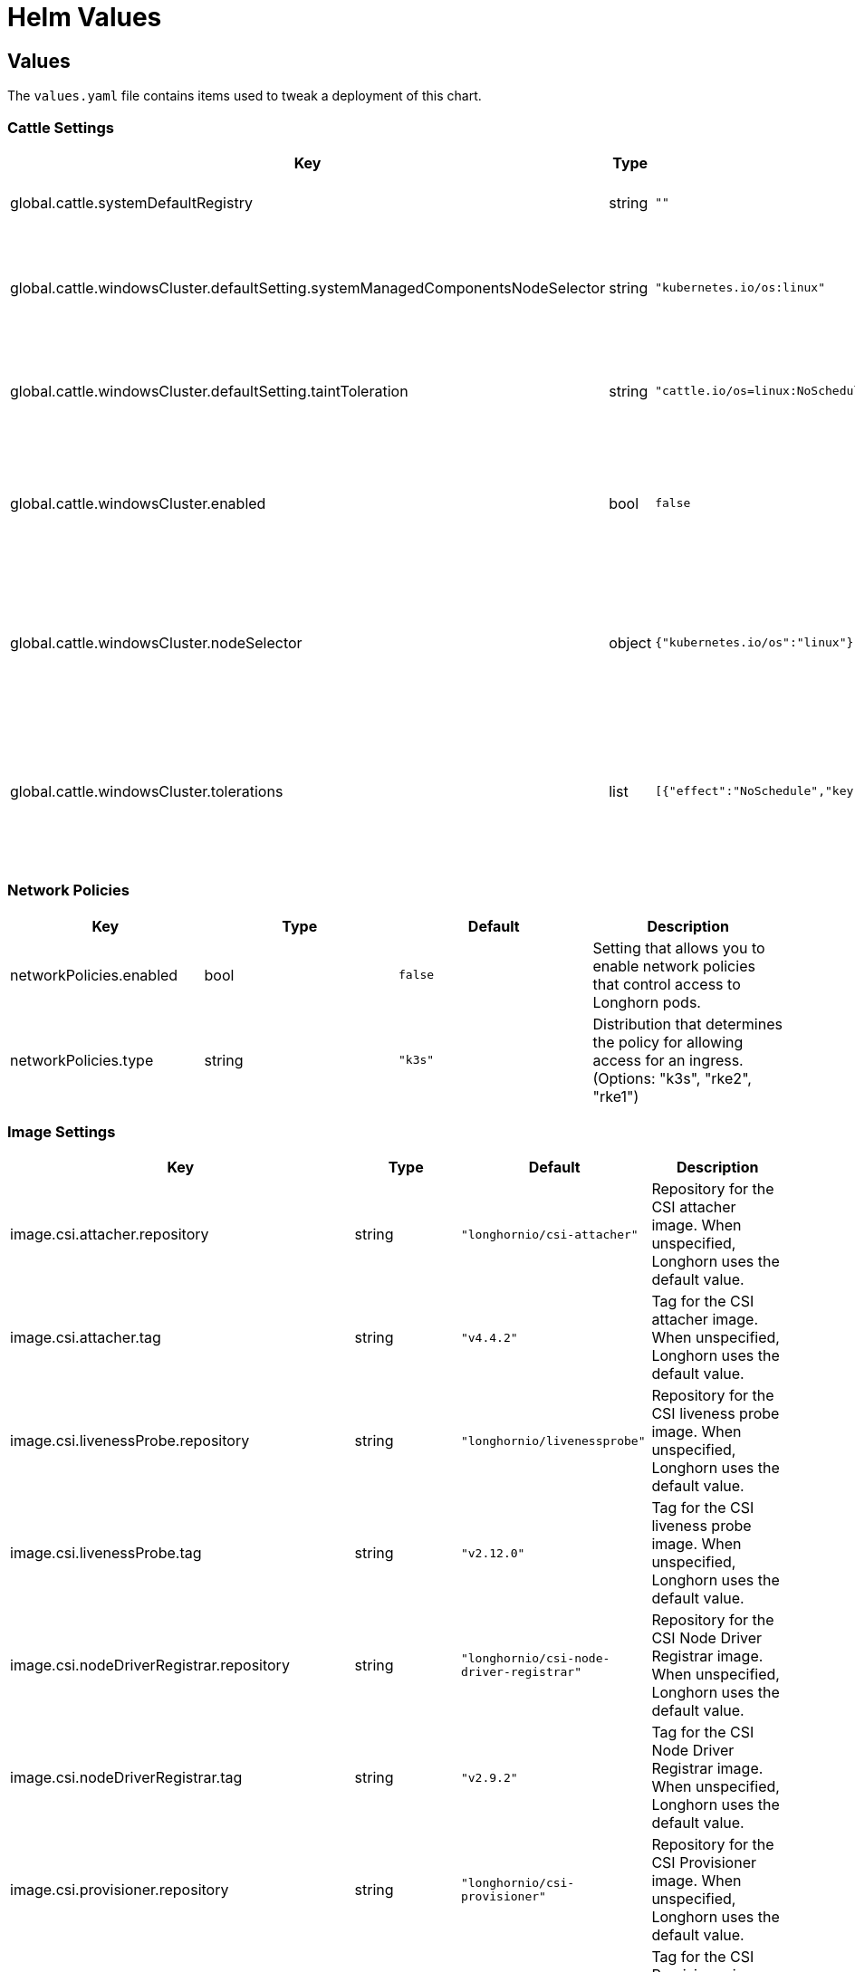 = Helm Values
:weight: 5
:current-version: {page-origin-branch}

== Values

The `values.yaml` file contains items used to tweak a deployment of this chart.

=== Cattle Settings

|===
| Key | Type | Default | Description

| global.cattle.systemDefaultRegistry
| string
| `""`
| Default system registry.

| global.cattle.windowsCluster.defaultSetting.systemManagedComponentsNodeSelector
| string
| `"kubernetes.io/os:linux"`
| Node selector for system-managed Longhorn components.

| global.cattle.windowsCluster.defaultSetting.taintToleration
| string
| `"cattle.io/os=linux:NoSchedule"`
| Toleration for system-managed Longhorn components.

| global.cattle.windowsCluster.enabled
| bool
| `false`
| Setting that allows Longhorn to run on a Rancher Windows cluster.

| global.cattle.windowsCluster.nodeSelector
| object
| `{"kubernetes.io/os":"linux"}`
| Node selector for Linux nodes that can run user-deployed Longhorn components.

| global.cattle.windowsCluster.tolerations
| list
| `[{"effect":"NoSchedule","key":"cattle.io/os","operator":"Equal","value":"linux"}]`
| Toleration for Linux nodes that can run user-deployed Longhorn components.
|===

=== Network Policies

|===
| Key | Type | Default | Description

| networkPolicies.enabled
| bool
| `false`
| Setting that allows you to enable network policies that control access to Longhorn pods.

| networkPolicies.type
| string
| `"k3s"`
| Distribution that determines the policy for allowing access for an ingress. (Options: "k3s", "rke2", "rke1")
|===

=== Image Settings

|===
| Key | Type | Default | Description

| image.csi.attacher.repository
| string
| `"longhornio/csi-attacher"`
| Repository for the CSI attacher image. When unspecified, Longhorn uses the default value.

| image.csi.attacher.tag
| string
| `"v4.4.2"`
| Tag for the CSI attacher image. When unspecified, Longhorn uses the default value.

| image.csi.livenessProbe.repository
| string
| `"longhornio/livenessprobe"`
| Repository for the CSI liveness probe image. When unspecified, Longhorn uses the default value.

| image.csi.livenessProbe.tag
| string
| `"v2.12.0"`
| Tag for the CSI liveness probe image. When unspecified, Longhorn uses the default value.

| image.csi.nodeDriverRegistrar.repository
| string
| `"longhornio/csi-node-driver-registrar"`
| Repository for the CSI Node Driver Registrar image. When unspecified, Longhorn uses the default value.

| image.csi.nodeDriverRegistrar.tag
| string
| `"v2.9.2"`
| Tag for the CSI Node Driver Registrar image. When unspecified, Longhorn uses the default value.

| image.csi.provisioner.repository
| string
| `"longhornio/csi-provisioner"`
| Repository for the CSI Provisioner image. When unspecified, Longhorn uses the default value.

| image.csi.provisioner.tag
| string
| `"v3.6.2"`
| Tag for the CSI Provisioner image. When unspecified, Longhorn uses the default value.

| image.csi.resizer.repository
| string
| `"longhornio/csi-resizer"`
| Repository for the CSI Resizer image. When unspecified, Longhorn uses the default value.

| image.csi.resizer.tag
| string
| `"v1.9.2"`
| Tag for the CSI Resizer image. When unspecified, Longhorn uses the default value.

| image.csi.snapshotter.repository
| string
| `"longhornio/csi-snapshotter"`
| Repository for the CSI Snapshotter image. When unspecified, Longhorn uses the default value.

| image.csi.snapshotter.tag
| string
| `"v6.3.2"`
| Tag for the CSI Snapshotter image. When unspecified, Longhorn uses the default value.

| image.longhorn.backingImageManager.repository
| string
| `"longhornio/backing-image-manager"`
| Repository for the Backing Image Manager image. When unspecified, Longhorn uses the default value.

| image.longhorn.backingImageManager.tag
| string
| `"master-head"`
| Tag for the Backing Image Manager image. When unspecified, Longhorn uses the default value.

| image.longhorn.engine.repository
| string
| `"longhornio/longhorn-engine"`
| Repository for the Longhorn Engine image.

| image.longhorn.engine.tag
| string
| `"master-head"`
| Tag for the Longhorn Engine image.

| image.longhorn.instanceManager.repository
| string
| `"longhornio/longhorn-instance-manager"`
| Repository for the Longhorn Instance Manager image.

| image.longhorn.instanceManager.tag
| string
| `"master-head"`
| Tag for the Longhorn Instance Manager image.

| image.longhorn.manager.repository
| string
| `"longhornio/longhorn-manager"`
| Repository for the Longhorn Manager image.

| image.longhorn.manager.tag
| string
| `"master-head"`
| Tag for the Longhorn Manager image.

| image.longhorn.shareManager.repository
| string
| `"longhornio/longhorn-share-manager"`
| Repository for the Longhorn Share Manager image.

| image.longhorn.shareManager.tag
| string
| `"master-head"`
| Tag for the Longhorn Share Manager image.

| image.longhorn.supportBundleKit.repository
| string
| `"longhornio/support-bundle-kit"`
| Repository for the Longhorn Support Bundle Manager image.

| image.longhorn.supportBundleKit.tag
| string
| `"v0.0.37"`
| Tag for the Longhorn Support Bundle Manager image.

| image.longhorn.ui.repository
| string
| `"longhornio/longhorn-ui"`
| Repository for the Longhorn UI image.

| image.longhorn.ui.tag
| string
| `"master-head"`
| Tag for the Longhorn UI image.

| image.openshift.oauthProxy.repository
| string
| `"longhornio/openshift-origin-oauth-proxy"`
| Repository for the OAuth Proxy image. This setting applies only to OpenShift users.

| image.openshift.oauthProxy.tag
| float
| `4.14`
| Tag for the OAuth Proxy image. This setting applies only to OpenShift users. Specify OCP/OKD version 4.1 or later. The latest stable version is 4.14.

| image.pullPolicy
| string
| `"IfNotPresent"`
| Image pull policy that applies to all user-deployed Longhorn components, such as Longhorn Manager, Longhorn driver, and Longhorn UI.
|===

=== Service Settings

|===
| Key | Description

| service.manager.nodePort
| NodePort port number for Longhorn Manager. When unspecified, Longhorn selects a free port between 30000 and 32767.

| service.manager.type
| Service type for Longhorn Manager.

| service.ui.nodePort
| NodePort port number for Longhorn UI. When unspecified, Longhorn selects a free port between 30000 and 32767.

| service.ui.type
| Service type for Longhorn UI. (Options: "ClusterIP", "NodePort", "LoadBalancer", "Rancher-Proxy")
|===

=== StorageClass Settings

|===
| Key | Type | Default | Description

| persistence.backingImage.dataSourceParameters
| string
| `nil`
| Data source parameters of a backing image used in a Longhorn StorageClass. You can specify a JSON string of a map. (Example: `+'{\"url\":\"https://backing-image-example.s3-region.amazonaws.com/test-backing-image\"}'+`)

| persistence.backingImage.dataSourceType
| string
| `nil`
| Data source type of a backing image used in a Longhorn StorageClass. If the backing image exists in the cluster, Longhorn uses this setting to verify the image. If the backing image does not exist, Longhorn creates one using the specified data source type.

| persistence.backingImage.enable
| bool
| `false`
| Setting that allows you to use a backing image in a Longhorn StorageClass.

| persistence.backingImage.expectedChecksum
| string
| `nil`
| Expected SHA-512 checksum of a backing image used in a Longhorn StorageClass.

| persistence.backingImage.name
| string
| `nil`
| Backing image to be used for creating and restoring volumes in a Longhorn StorageClass. When no backing images are available, specify the data source type and parameters that Longhorn can use to create a backing image.

| persistence.defaultClass
| bool
| `true`
| Setting that allows you to specify the default Longhorn StorageClass.

| persistence.defaultClassReplicaCount
| int
| `3`
| Replica count of the default Longhorn StorageClass.

| persistence.defaultDataLocality
| string
| `"disabled"`
| Data locality of the default Longhorn StorageClass. (Options: "disabled", "best-effort")

| persistence.defaultFsType
| string
| `"ext4"`
| Filesystem type of the default Longhorn StorageClass.

| persistence.defaultMkfsParams
| string
| `""`
| mkfs parameters of the default Longhorn StorageClass.

| persistence.defaultNodeSelector.enable
| bool
| `false`
| Setting that allows you to enable the node selector for the default Longhorn StorageClass.

| persistence.defaultNodeSelector.selector
| string
| `""`
| Node selector for the default Longhorn StorageClass. Longhorn uses only nodes with the specified tags for storing volume data. (Examples: "storage,fast")

| persistence.disableRevisionCounter
| string
| `"true"`
| Setting that disables the revision counter and thereby prevents Longhorn from tracking all write operations to a volume. When salvaging a volume, Longhorn uses properties of the volume-head-xxx.img file (the last file size and the last time the file was modified) to select the replica to be used for volume recovery.

| persistence.migratable
| bool
| `false`
| Setting that allows you to enable live migration of a Longhorn volume from one node to another.

| persistence.nfsOptions
| string
| `""`
| Set NFS mount options for Longhorn StorageClass for RWX volumes

| persistence.reclaimPolicy
| string
| `"Delete"`
| Reclaim policy that provides instructions for handling of a volume after its claim is released. (Options: "Retain", "Delete")

| persistence.recurringJobSelector.enable
| bool
| `false`
| Setting that allows you to enable the recurring job selector for a Longhorn StorageClass.

| persistence.recurringJobSelector.jobList
| list
| `[]`
| Recurring job selector for a Longhorn StorageClass. Ensure that quotes are used correctly when specifying job parameters. (Example: `[{"name":"backup", "isGroup":true}]`)

| persistence.removeSnapshotsDuringFilesystemTrim
| string
| `"ignored"`
| Setting that allows you to enable automatic snapshot removal during filesystem trim for a Longhorn StorageClass. (Options: "ignored", "enabled", "disabled")
|===

=== CSI Settings

|===
| Key | Description

| csi.attacherReplicaCount
| Replica count of the CSI Attacher. When unspecified, Longhorn uses the default value ("3").

| csi.kubeletRootDir
| kubelet root directory. When unspecified, Longhorn uses the default value.

| csi.provisionerReplicaCount
| Replica count of the CSI Provisioner. When unspecified, Longhorn uses the default value ("3").

| csi.resizerReplicaCount
| Replica count of the CSI Resizer. When unspecified, Longhorn uses the default value ("3").

| csi.snapshotterReplicaCount
| Replica count of the CSI Snapshotter. When unspecified, Longhorn uses the default value ("3").
|===

=== Longhorn Manager Settings

Longhorn consists of user-deployed components (for example, Longhorn Manager, Longhorn Driver, and Longhorn UI) and system-managed components (for example, Instance Manager, Backing Image Manager, Share Manager, CSI Driver, and Engine Image). The following settings only apply to Longhorn Manager.

|===
| Key | Type | Default | Description

| longhornManager.log.format
| string
| `"plain"`
| Format of Longhorn Manager logs. (Options: "plain", "json")

| longhornManager.nodeSelector
| object
| `{}`
| Node selector for Longhorn Manager. Specify the nodes allowed to run Longhorn Manager.

| longhornManager.priorityClass
| string
| `"longhorn-critical"`
| PriorityClass for Longhorn Manager.

| longhornManager.serviceAnnotations
| object
| `{}`
| Annotation for the Longhorn Manager service.

| longhornManager.tolerations
| list
| `[]`
| Toleration for Longhorn Manager on nodes allowed to run Longhorn Manager.
|===

=== Longhorn Driver Settings

Longhorn consists of user-deployed components (for example, Longhorn Manager, Longhorn Driver, and Longhorn UI) and system-managed components (for example, Instance Manager, Backing Image Manager, Share Manager, CSI Driver, and Engine Image). The following settings only apply to Longhorn Driver.

|===
| Key | Type | Default | Description

| longhornDriver.nodeSelector
| object
| `{}`
| Node selector for Longhorn Driver. Specify the nodes allowed to run Longhorn Driver.

| longhornDriver.priorityClass
| string
| `"longhorn-critical"`
| PriorityClass for Longhorn Driver.

| longhornDriver.tolerations
| list
| `[]`
| Toleration for Longhorn Driver on nodes allowed to run Longhorn components.
|===

=== Longhorn UI Settings

Longhorn consists of user-deployed components (for example, Longhorn Manager, Longhorn Driver, and Longhorn UI) and system-managed components (for example, Instance Manager, Backing Image Manager, Share Manager, CSI Driver, and Engine Image). The following settings only apply to Longhorn UI.

|===
| Key | Type | Default | Description

| longhornUI.nodeSelector
| object
| `{}`
| Node selector for Longhorn UI. Specify the nodes allowed to run Longhorn UI.

| longhornUI.priorityClass
| string
| `"longhorn-critical"`
| PriorityClass for Longhorn UI.

| longhornUI.replicas
| int
| `2`
| Replica count for Longhorn UI.

| longhornUI.tolerations
| list
| `[]`
| Toleration for Longhorn UI on nodes allowed to run Longhorn components.
|===

=== Ingress Settings

|===
| Key | Type | Default | Description

| ingress.annotations
| string
| `nil`
| Ingress annotations in the form of key-value pairs.

| ingress.enabled
| bool
| `false`
| Setting that allows Longhorn to generate ingress records for the Longhorn UI service.

| ingress.host
| string
| `"sslip.io"`
| Hostname of the Layer 7 load balancer.

| ingress.ingressClassName
| string
| `nil`
| IngressClass resource that contains ingress configuration, including the name of the Ingress controller. ingressClassName can replace the kubernetes.io/ingress.class annotation used in earlier Kubernetes releases.

| ingress.path
| string
| `"/"`
| Default ingress path. You can access the Longhorn UI by following the full ingress path {\{host}}+{\{path}}.

| ingress.pathType
| string
| `"ImplementationSpecific"`
| Ingress path type. To maintain backward compatibility, the default value is "ImplementationSpecific".

| ingress.secrets
| string
| `nil`
| Secret that contains a TLS private key and certificate. Use secrets if you want to use your own certificates to secure ingresses.

| ingress.secureBackends
| bool
| `false`
| Setting that allows you to enable secure connections to the Longhorn UI service via port 443.

| ingress.tls
| bool
| `false`
| Setting that allows you to enable TLS on ingress records.

| ingress.tlsSecret
| string
| `"longhorn.local-tls"`
| TLS secret that contains the private key and certificate to be used for TLS. This setting applies only when TLS is enabled on ingress records.
|===

=== Private Registry Settings

You can install Longhorn in an air-gapped environment with a private registry. For more information, see the *Air Gap Installation* section of the https://longhorn.io/docs[documentation].

|===
| Key | Description

| privateRegistry.createSecret
| Setting that allows you to create a private registry secret.

| privateRegistry.registryPasswd
| Password for authenticating with a private registry.

| privateRegistry.registrySecret
| Kubernetes secret that allows you to pull images from a private registry. This setting applies only when creation of private registry secrets is enabled. You must include the private registry name in the secret name.

| privateRegistry.registryUrl
| URL of a private registry. When unspecified, Longhorn uses the default system registry.

| privateRegistry.registryUser
| User account used for authenticating with a private registry.
|===

=== Metrics Settings

|===
| Key | Type | Default | Description

| metrics.serviceMonitor.additionalLabels
| object
| `{}`
| Additional labels for the Prometheus ServiceMonitor resource.

| metrics.serviceMonitor.annotations
| object
| `{}`
| Annotations for the Prometheus ServiceMonitor resource.

| metrics.serviceMonitor.enabled
| bool
| `false`
| Setting that allows the creation of a Prometheus ServiceMonitor resource for Longhorn Manager components.

| metrics.serviceMonitor.interval
| string
| `""`
| Interval at which Prometheus scrapes the metrics from the target.

| metrics.serviceMonitor.metricRelabelings
| list
| `[]`
| Configures the relabeling rules to apply to the samples before ingestion. See the https://prometheus-operator.dev/docs/api-reference/api/#monitoring.coreos.com/v1.Endpoint[Prometheus Operator  documentation] for formatting details.

| metrics.serviceMonitor.relabelings
| list
| `[]`
| Configures the relabeling rules to apply the target's metadata labels. See the https://prometheus-operator.dev/docs/api-reference/api/#monitoring.coreos.com/v1.Endpoint[Prometheus Operator  documentation] for formatting details.

| metrics.serviceMonitor.scrapeTimeout
| string
| `""`
| Timeout after which Prometheus considers the scrape to be failed.
|===

=== OS/Kubernetes Distro Settings

==== OpenShift Settings

For more details, see the https://github.com/longhorn/longhorn/blob/master/chart/ocp-readme.md[ocp-readme].

|===
| Key | Type | Default | Description

| openshift.enabled
| bool
| `false`
| Setting that allows Longhorn to integrate with OpenShift.

| openshift.ui.port
| int
| `443`
| Port for accessing the OpenShift web console.

| openshift.ui.proxy
| int
| `8443`
| Port for proxy that provides access to the OpenShift web console.

| openshift.ui.route
| string
| `"longhorn-ui"`
| Route for connections between Longhorn and the OpenShift web console.
|===

=== Other Settings

|===
| Key | Default | Description

| annotations
| `{}`
| Annotation for the Longhorn Manager DaemonSet pods. This setting is optional.

| enableGoCoverDir
| `false`
| Setting that allows Longhorn to generate code coverage profiles.

| enablePSP
| `false`
| Setting that allows you to enable pod security policies (PSPs) that allow privileged Longhorn pods to start. This setting applies only to clusters running Kubernetes 1.25 and earlier, and with the built-in Pod Security admission controller enabled.

| namespaceOverride
| `""`
| Specify override namespace, specifically this is useful for using longhorn as sub-chart and its release namespace is not the `longhorn-system`.

| preUpgradeChecker.jobEnabled
| `true`
| Setting that allows Longhorn to perform pre-upgrade checks. Disable this setting when installing Longhorn using Argo CD or other GitOps solutions.

| preUpgradeChecker.upgradeVersionCheck
| `true`
| Setting that allows Longhorn to perform upgrade version checks after starting the Longhorn Manager DaemonSet Pods. Disabling this setting also disables `preUpgradeChecker.jobEnabled`. Longhorn recommends keeping this setting enabled.
|===

=== System Default Settings

During installation, you can either allow Longhorn to use the default system settings or use specific flags to modify the default values. After installation, you can modify the settings using the Longhorn UI. For more information, see the *Settings Reference* section of the https://longhorn.io/docs[documentation].

|===
| Key | Description

| defaultSettings.allowCollectingLonghornUsageMetrics
| Setting that allows Longhorn to periodically collect anonymous usage data for product improvement purposes. Longhorn sends collected data to the https://github.com/longhorn/upgrade-responder[Upgrade Responder] server, which is the data source of the Longhorn Public Metrics Dashboard (https://metrics.longhorn.io). The Upgrade Responder server does not store data that can be used to identify clients, including IP addresses.

| defaultSettings.allowEmptyDiskSelectorVolume
| Setting that allows scheduling of empty disk selector volumes to any disk.

| defaultSettings.allowEmptyNodeSelectorVolume
| Setting that allows scheduling of empty node selector volumes to any node.

| defaultSettings.allowRecurringJobWhileVolumeDetached
| Setting that allows Longhorn to automatically attach a volume and create snapshots or backups when recurring jobs are run.

| defaultSettings.allowVolumeCreationWithDegradedAvailability
| Setting that allows you to create and attach a volume without having all replicas scheduled at the time of creation.

| defaultSettings.autoCleanupRecurringJobBackupSnapshot
| Setting that allows Longhorn to automatically clean up the snapshot generated by a recurring backup job.

| defaultSettings.autoCleanupSystemGeneratedSnapshot
| Setting that allows Longhorn to automatically clean up the system-generated snapshot after replica rebuilding is completed.

| defaultSettings.autoDeletePodWhenVolumeDetachedUnexpectedly
| Setting that allows Longhorn to automatically delete a workload pod that is managed by a controller (for example, daemonset) whenever a Longhorn volume is detached unexpectedly (for example, during Kubernetes upgrades). After deletion, the controller restarts the pod and then Kubernetes handles volume reattachment and remounting.

| defaultSettings.autoSalvage
| Setting that allows Longhorn to automatically salvage volumes when all replicas become faulty (for example, when the network connection is interrupted). Longhorn determines which replicas are usable and then uses these replicas for the volume. This setting is enabled by default.

| defaultSettings.backingImageCleanupWaitInterval
| Number of minutes that Longhorn waits before cleaning up the backing image file when no replicas in the disk are using it.

| defaultSettings.backingImageRecoveryWaitInterval
| Number of seconds that Longhorn waits before downloading a backing image file again when the status of all image disk files changes to "failed" or "unknown".

| defaultSettings.backupCompressionMethod
| Setting that allows you to specify a backup compression method.

| defaultSettings.backupConcurrentLimit
| Maximum number of worker threads that can concurrently run for each backup.

| defaultSettings.backupTarget
| Endpoint used to access the backupstore. (Options: "NFS", "CIFS", "AWS", "GCP", "AZURE")

| defaultSettings.backupTargetCredentialSecret
| Name of the Kubernetes secret associated with the backup target.

| defaultSettings.backupstorePollInterval
| Number of seconds that Longhorn waits before checking the backupstore for new backups. The default value is "300". When the value is "0", polling is disabled.

| defaultSettings.concurrentAutomaticEngineUpgradePerNodeLimit
| Maximum number of engines that are allowed to concurrently upgrade on each node after Longhorn Manager is upgraded. When the value is "0", Longhorn does not automatically upgrade volume engines to the new default engine image version.

| defaultSettings.concurrentReplicaRebuildPerNodeLimit
| Maximum number of replicas that can be concurrently rebuilt on each node.

| defaultSettings.concurrentVolumeBackupRestorePerNodeLimit
| Maximum number of volumes that can be concurrently restored on each node using a backup. When the value is "0", restoration of volumes using a backup is disabled.

| defaultSettings.createDefaultDiskLabeledNodes
| Setting that allows Longhorn to automatically create a default disk only on nodes with the label "node.longhorn.io/create-default-disk=true" (if no other disks exist). When this setting is disabled, Longhorn creates a default disk on each node that is added to the cluster.

| defaultSettings.defaultDataLocality
| Default data locality. A Longhorn volume has data locality if a local replica of the volume exists on the same node as the pod that is using the volume.

| defaultSettings.defaultDataPath
| Default path for storing data on a host. The default value is "/var/lib/longhorn/".

| defaultSettings.defaultLonghornStaticStorageClass
| Default Longhorn StorageClass. "storageClassName" is assigned to PVs and PVCs that are created for an existing Longhorn volume. "storageClassName" can also be used as a label, so it is possible to use a Longhorn StorageClass to bind a workload to an existing PV without creating a Kubernetes StorageClass object. The default value is "longhorn-static".

| defaultSettings.defaultReplicaCount
| Default number of replicas for volumes created using the Longhorn UI. For Kubernetes configuration, modify the `numberOfReplicas` field in the StorageClass. The default value is "3".

| defaultSettings.deletingConfirmationFlag
| Flag that prevents accidental uninstallation of Longhorn.

| defaultSettings.detachManuallyAttachedVolumesWhenCordoned
| Setting that allows automatic detaching of manually-attached volumes when a node is cordoned.

| defaultSettings.disableRevisionCounter
| Setting that disables the revision counter and thereby prevents Longhorn from tracking all write operations to a volume. When salvaging a volume, Longhorn uses properties of the "volume-head-xxx.img" file (the last file size and the last time the file was modified) to select the replica to be used for volume recovery. This setting applies only to volumes created using the Longhorn UI.

| defaultSettings.disableSchedulingOnCordonedNode
| Setting that prevents Longhorn Manager from scheduling replicas on a cordoned Kubernetes node. This setting is enabled by default.

| defaultSettings.disableSnapshotPurge
| Setting that temporarily prevents all attempts to purge volume snapshots.

| defaultSettings.engineReplicaTimeout
| Timeout between the Longhorn Engine and replicas. Specify a value between "8" and "30" seconds. The default value is "8".

| defaultSettings.failedBackupTTL
| Number of minutes that Longhorn keeps a failed backup resource. When the value is "0", automatic deletion is disabled.

| defaultSettings.fastReplicaRebuildEnabled
| Setting that allows fast rebuilding of replicas using the checksum of snapshot disk files. Before enabling this setting, you must set the snapshot-data-integrity value to "enable" or "fast-check".

| defaultSettings.freezeFilesystemForSnapshot
| Setting that freezes the filesystem on the root partition before a snapshot is created.

| defaultSettings.guaranteedInstanceManagerCPU
| Percentage of the total allocatable CPU resources on each node to be reserved for each instance manager pod when the V1 Data Engine is enabled. The default value is "12".

| defaultSettings.kubernetesClusterAutoscalerEnabled
| Setting that notifies Longhorn that the cluster is using the Kubernetes Cluster Autoscaler.

| defaultSettings.logLevel
| Log levels that indicate the type and severity of logs in Longhorn Manager. The default value is "Info". (Options: "Panic", "Fatal", "Error", "Warn", "Info", "Debug", "Trace")

| defaultSettings.longGRPCTimeOut
| Number of seconds that Longhorn allows for the completion of replica rebuilding and snapshot cloning operations.

| defaultSettings.nodeDownPodDeletionPolicy
| Policy that defines the action Longhorn takes when a volume is stuck with a StatefulSet or Deployment pod on a node that failed.

| defaultSettings.nodeDrainPolicy
| Policy that defines the action Longhorn takes when a node with the last healthy replica of a volume is drained.

| defaultSettings.orphanAutoDeletion
| Setting that allows Longhorn to automatically delete an orphaned resource and the corresponding data (for example, stale replicas). Orphaned resources on failed or unknown nodes are not automatically cleaned up.

| defaultSettings.priorityClass
| PriorityClass for system-managed Longhorn components. This setting can help prevent Longhorn components from being evicted under Node Pressure. Notice that this will be applied to Longhorn user-deployed components by default if there are no priority class values set yet, such as `longhornManager.priorityClass`.

| defaultSettings.recurringFailedJobsHistoryLimit
| Maximum number of failed recurring backup and snapshot jobs to be retained. When the value is "0", a history of failed recurring jobs is not retained.

| defaultSettings.recurringJobMaxRetention
| Maximum number of snapshots or backups to be retained.

| defaultSettings.recurringSuccessfulJobsHistoryLimit
| Maximum number of successful recurring backup and snapshot jobs to be retained. When the value is "0", a history of successful recurring jobs is not retained.

| defaultSettings.removeSnapshotsDuringFilesystemTrim
| Setting that allows Longhorn to automatically mark the latest snapshot and its parent files as removed during a filesystem trim. Longhorn does not remove snapshots containing multiple child files.

| defaultSettings.replicaAutoBalance
| Setting that automatically rebalances replicas when an available node is discovered.

| defaultSettings.replicaDiskSoftAntiAffinity
| Setting that allows scheduling on disks with existing healthy replicas of the same volume. This setting is enabled by default.

| defaultSettings.replicaFileSyncHttpClientTimeout
| Number of seconds that an HTTP client waits for a response from a File Sync server before considering the connection to have failed.

| defaultSettings.replicaReplenishmentWaitInterval
| Number of seconds that Longhorn waits before reusing existing data on a failed replica instead of creating a new replica of a degraded volume.

| defaultSettings.replicaSoftAntiAffinity
| Setting that allows scheduling on nodes with healthy replicas of the same volume. This setting is disabled by default.

| defaultSettings.replicaZoneSoftAntiAffinity
| Setting that allows Longhorn to schedule new replicas of a volume to nodes in the same zone as existing healthy replicas. Nodes that do not belong to any zone are treated as existing in the zone that contains healthy replicas. When identifying zones, Longhorn relies on the label "topology.kubernetes.io/zone=+++<Zone name="" of="" the="" node="">+++" in the Kubernetes node object.+++</Zone>+++

| defaultSettings.restoreConcurrentLimit
| Maximum number of worker threads that can concurrently run for each restore operation.

| defaultSettings.restoreVolumeRecurringJobs
| Setting that restores recurring jobs from a backup volume on a backup target and creates recurring jobs if none exist during backup restoration.

| defaultSettings.snapshotDataIntegrity
| Setting that allows you to enable and disable snapshot hashing and data integrity checks.

| defaultSettings.snapshotDataIntegrityCronjob
| Setting that defines when Longhorn checks the integrity of data in snapshot disk files. You must use the Unix cron expression format.

| defaultSettings.snapshotDataIntegrityImmediateCheckAfterSnapshotCreation
| Setting that allows disabling of snapshot hashing after snapshot creation to minimize impact on system performance.

| defaultSettings.snapshotMaxCount
| Maximum snapshot count for a volume. The value should be between 2 to 250

| defaultSettings.storageMinimalAvailablePercentage
| Percentage of minimum available disk capacity. When the minimum available capacity exceeds the total available capacity, the disk becomes unschedulable until more space is made available for use. The default value is "25".

| defaultSettings.storageNetwork
| Storage network for in-cluster traffic. When unspecified, Longhorn uses the Kubernetes cluster network.

| defaultSettings.storageOverProvisioningPercentage
| Percentage of storage that can be allocated relative to hard drive capacity. The default value is "100".

| defaultSettings.storageReservedPercentageForDefaultDisk
| Percentage of disk space that is not allocated to the default disk on each new Longhorn node.

| defaultSettings.supportBundleFailedHistoryLimit
| Maximum number of failed support bundles that can exist in the cluster. When the value is "0", Longhorn automatically purges all failed support bundles.

| defaultSettings.systemManagedComponentsNodeSelector
| Node selector for system-managed Longhorn components.

| defaultSettings.systemManagedPodsImagePullPolicy
| Image pull policy for system-managed pods, such as Instance Manager, engine images, and CSI Driver. Changes to the image pull policy are applied only after the system-managed pods restart.

| defaultSettings.taintToleration
| Taint or toleration for system-managed Longhorn components. Specify values using a semicolon-separated list in `kubectl taint` syntax (Example: key1=value1:effect; key2=value2:effect).

| defaultSettings.upgradeChecker
| Upgrade Checker that periodically checks for new Longhorn versions. When a new version is available, a notification appears on the Longhorn UI. This setting is enabled by default

| defaultSettings.v1DataEngine
| Setting that allows you to enable the V1 Data Engine.

| defaultSettings.v2DataEngine
| Setting that allows you to enable the V2 Data Engine, which is based on the Storage Performance Development Kit (SPDK). The V2 Data Engine is a preview feature and should not be used in production environments.

| defaultSettings.v2DataEngineGuaranteedInstanceManagerCPU
| Number of millicpus on each node to be reserved for each Instance Manager pod when the V2 Data Engine is enabled. The default value is "1250".

| defaultSettings.v2DataEngineHugepageLimit
| Setting that allows you to configure maximum huge page size (in MiB) for the V2 Data Engine.

| defaultSettings.v2DataEngineLogFlags
| Setting that allows you to configure the log flags of the SPDK target daemon (spdk_tgt) of the V2 Data Engine.

| defaultSettings.v2DataEngineLogLevel
| Setting that allows you to configure the log level of the SPDK target daemon (spdk_tgt) of the V2 Data Engine.

| defaultSettings.autoCleanupSnapshotWhenDeleteBackup
| Setting that automatically cleans up the snapshot when the backup is deleted.
|===
